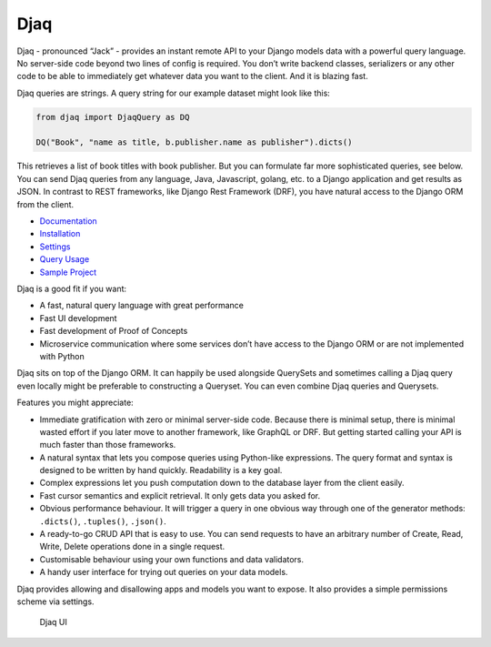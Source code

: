 Djaq
====

|Python tests| |RTD build| |Python versions| |PyPi version| 


.. |Python tests| image:: https://github.com/paul-wolf/djaq/actions/workflows/main.yml/badge.svg
   :target: https://github.com/paul-wolf/djaq/actions/workflows/main.yml
   :alt: Unit test status
   
.. |RTD build| image:: https://readthedocs.org/projects/djaq/badge/?version=latest
   :target: https://djaq.readthedocs.io/en/latest/?badge=latest
   :alt: Documentation Status

.. |Python versions| image:: https://img.shields.io/pypi/pyversions/djaq?color=brightgreen
   :alt: PyPI - Python Version

.. |PyPi version| image:: https://badge.fury.io/py/Djaq.svg
   :target: https://badge.fury.io/py/Djaq
   :alt: PyPi Version

Djaq - pronounced “Jack” - provides an instant remote API to your Django
models data with a powerful query language. No server-side code beyond
two lines of config is required. You don’t write backend classes,
serializers or any other code to be able to immediately get whatever
data you want to the client. And it is blazing fast.

Djaq queries are strings. A query string for our example dataset might
look like this:

.. code:: python

   from djaq import DjaqQuery as DQ

   DQ("Book", "name as title, b.publisher.name as publisher").dicts()


This retrieves a list of book titles with book publisher. But you can
formulate far more sophisticated queries, see below. You can send Djaq
queries from any language, Java, Javascript, golang, etc. to a Django
application and get results as JSON. In contrast to REST frameworks,
like Django Rest Framework (DRF), you have natural access to the Django
ORM from the client.

-  `Documentation <https://djaq.readthedocs.io>`__
-  `Installation <https://djaq.readthedocs.io/en/latest/installation.html>`__
-  `Settings <https://djaq.readthedocs.io/en/latest/settings.html>`__
-  `Query
   Usage <https://djaq.readthedocs.io/en/latest/query_usage.html>`__
-  `Sample
   Project <https://djaq.readthedocs.io/en/latest/sample_project.html>`__

Djaq is a good fit if you want:

-  A fast, natural query language with great performance

-  Fast UI development

-  Fast development of Proof of Concepts

-  Microservice communication where some services don’t have access to
   the Django ORM or are not implemented with Python

Djaq sits on top of the Django ORM. It can happily be used alongside
QuerySets and sometimes calling a Djaq query even locally might be
preferable to constructing a Queryset. You can even combine Djaq queries and
Querysets.

Features you might appreciate:

-  Immediate gratification with zero or minimal server-side code.
   Because there is minimal setup, there is minimal wasted effort if you
   later move to another framework, like GraphQL or DRF. But getting
   started calling your API is much faster than those frameworks.

-  A natural syntax that lets you compose queries using Python-like
   expressions. The query format and syntax is designed to be written by
   hand quickly. Readability is a key goal.

-  Complex expressions let you push computation down to the database
   layer from the client easily.

-  Fast cursor semantics and explicit retrieval. It only gets data you
   asked for.

-  Obvious performance behaviour. It will trigger a query in one obvious
   way through one of the generator methods: ``.dicts()``, ``.tuples()``,
   ``.json()``.

-  A ready-to-go CRUD API that is easy to use. You can send requests to
   have an arbitrary number of Create, Read, Write, Delete operations
   done in a single request.

-  Customisable behaviour using your own functions and data validators.

-  A handy user interface for trying out queries on your data models.

Djaq provides allowing and disallowing apps and models you want to expose. It
also provides a simple permissions scheme via settings.

.. figure:: https://github.com/paul-wolf/djaq/blob/master/docs/images/djaq_ui.png?raw=true
   :alt: Djaq UI

   Djaq UI
   
   
